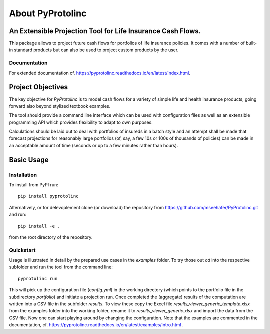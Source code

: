 
About PyProtolinc
=======================================================================

An Extensible Projection Tool for Life Insurance Cash Flows.
-------------------------------------------------------------
This package allows to project future cash flows for portfolios of life insurance 
policies. It comes with a number of built-in standard products but can also be used
to project custom products by the user. 


Documentation
^^^^^^^^^^^^^^^^

For extended documentation cf. https://pyprotolinc.readthedocs.io/en/latest/index.html.


Project Objectives
----------------------

The key objective for *PyProtolinc* is to model cash flows for a variety of simple life and health insurance
products, going forward also beyond stylized textbook examples.

The tool should provide a command line interface which can be used with configuration files as well as an extensible
programming API which provides flexibility to adapt to own purposes.

Calculations should be laid out to deal with portfolios of insureds in a batch style and an attempt shall be made
that forecast projections for reasonably large portfolios (of, say, a few 10s or 100s of thousands of policies)
can be made in an acceptable amount of time (seconds or up to a few minutes rather than hours).


Basic Usage
----------------

Installation
^^^^^^^^^^^^^^^^


To install from PyPI run::

  pip install pyprotolinc

Alternatively, or for delevoplement clone (or download) the repository from https://github.com/mseehafer/PyProtolinc.git and
run::

  pip install -e .

from the root directory of the repository.

Quickstart
^^^^^^^^^^^^^^^^

Usage is illustrated in detail by the prepared use cases in the *examples* folder. To try those out *cd* into the respective
subfolder and run the tool from the command line::

  pyprotolinc run

This will pick up the configuration file (*config.yml*) in the working directory (which points to the portfolio file
in the subdirectory *portfolio*) and initiate a projection run. Once completed the (aggregate) results of the computation
are written into a CSV file in the subfolder *results*. To view these copy the Excel file *results_viewer_generic_template.xlsx*
from the examples folder into the working folder, rename it to *results_viewer_generic.xlsx*
and import the data from the CSV file. Now one can start playing around by changing the configuration. Note that the examples
are commented in the documentation, cf. https://pyprotolinc.readthedocs.io/en/latest/examples/intro.html .


